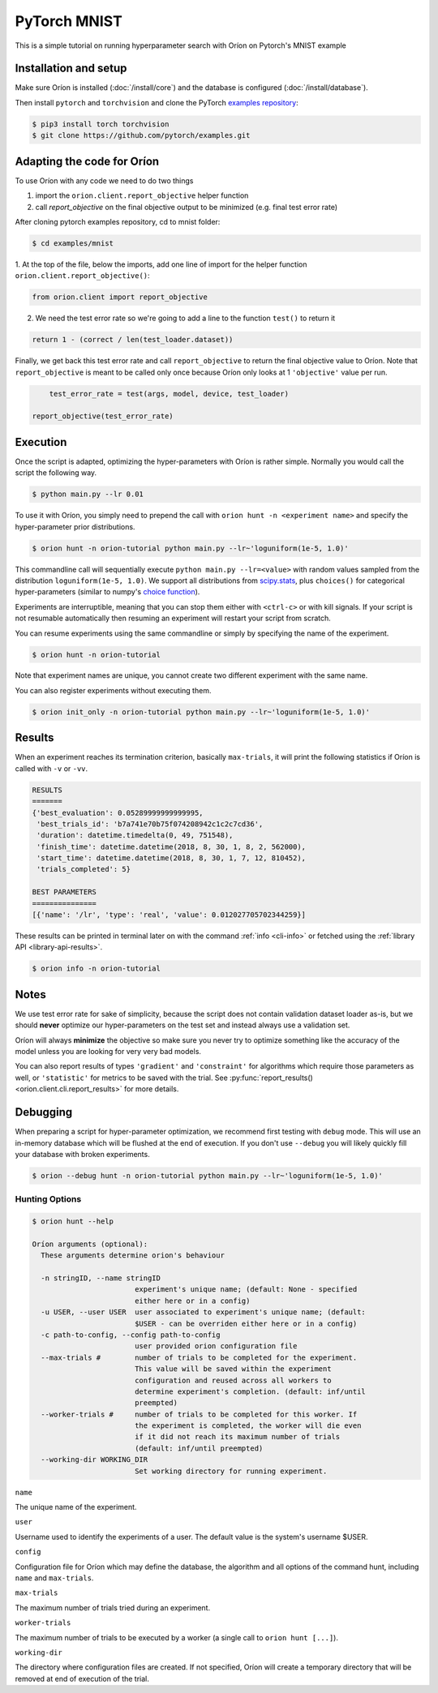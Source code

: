 *************
PyTorch MNIST
*************

This is a simple tutorial on running hyperparameter search with Oríon on Pytorch's MNIST example

Installation and setup
======================

Make sure Oríon is installed (:doc:`/install/core`) and the database is configured
(:doc:`/install/database`).

Then install ``pytorch`` and ``torchvision`` and clone the
PyTorch `examples repository`_:

.. code-block:: bash

    $ pip3 install torch torchvision
    $ git clone https://github.com/pytorch/examples.git


.. _examples repository: https://github.com/pytorch/examples


Adapting the code for Oríon
===========================

To use Oríon with any code we need to do two things

1. import the ``orion.client.report_objective`` helper function
2. call `report_objective` on the final objective output to be minimized
   (e.g. final test error rate)

After cloning pytorch examples repository, cd to mnist folder:

.. code-block:: bash

    $ cd examples/mnist

1. At the top of the file, below the imports, add one line of import for the helper function
``orion.client.report_objective()``:

.. code-block:: python

    from orion.client import report_objective

2. We need the test error rate so we're going to add a line to the function ``test()`` to return it

.. code-block:: python

    return 1 - (correct / len(test_loader.dataset))

Finally, we get back this test error rate and call ``report_objective`` to
return the final objective value to Oríon. Note that ``report_objective`` is meant to
be called only once because Oríon only looks at 1 ``'objective'`` value per run.

.. code-block:: python

        test_error_rate = test(args, model, device, test_loader)

    report_objective(test_error_rate)


Execution
=========

Once the script is adapted, optimizing the hyper-parameters with Oríon is
rather simple. Normally you would call the script the following way.

.. code-block:: bash

    $ python main.py --lr 0.01

To use it with Oríon, you simply need to prepend the call with
``orion hunt -n <experiment name>`` and specify the hyper-parameter prior
distributions.

.. code-block:: bash

    $ orion hunt -n orion-tutorial python main.py --lr~'loguniform(1e-5, 1.0)'

This commandline call will sequentially execute ``python main.py --lr=<value>`` with random
values sampled from the distribution ``loguniform(1e-5, 1.0)``. We support all
distributions from scipy.stats_, plus ``choices()`` for categorical
hyper-parameters (similar to numpy's `choice function`_).

.. _scipy.stats: https://docs.scipy.org/doc/scipy/reference/stats.html
.. _`choice function`: https://docs.scipy.org/doc/numpy/reference/generated/numpy.random.choice.html

Experiments are interruptible, meaning that you can stop them either with
``<ctrl-c>`` or with kill signals. If your script is not resumable automatically then resuming an
experiment will restart your script from scratch.

You can resume experiments using the same commandline or simply by specifying
the name of the experiment.

.. code-block:: bash

    $ orion hunt -n orion-tutorial

Note that experiment names are unique, you cannot create two different
experiment with the same name.

You can also register experiments without executing them.

.. code-block:: bash

    $ orion init_only -n orion-tutorial python main.py --lr~'loguniform(1e-5, 1.0)'


Results
=======

When an experiment reaches its termination criterion, basically ``max-trials``, it will print the
following statistics if Oríon is called with ``-v`` or ``-vv``.

.. code-block:: bash

    RESULTS
    =======
    {'best_evaluation': 0.05289999999999995,
     'best_trials_id': 'b7a741e70b75f074208942c1c2c7cd36',
     'duration': datetime.timedelta(0, 49, 751548),
     'finish_time': datetime.datetime(2018, 8, 30, 1, 8, 2, 562000),
     'start_time': datetime.datetime(2018, 8, 30, 1, 7, 12, 810452),
     'trials_completed': 5}

    BEST PARAMETERS
    ===============
    [{'name': '/lr', 'type': 'real', 'value': 0.012027705702344259}]

These results can be printed in terminal later on with the command :ref:`info <cli-info>` or
fetched using the :ref:`library API <library-api-results>`.

.. code-block:: bash

    $ orion info -n orion-tutorial

Notes
=====
We use test error rate for sake of simplicity, because the
script does not contain validation dataset loader as-is, but we should
**never** optimize our hyper-parameters on the test set and instead always use a
validation set.

Oríon will always **minimize** the objective so make sure you never try to
optimize something like the accuracy of the model unless you are looking for very very bad models.

You can also report results of types ``'gradient'`` and ``'constraint'`` for
algorithms which require those parameters as well, or ``'statistic'`` for metrics
to be saved with the trial. See
:py:func:`report_results() <orion.client.cli.report_results>`
for more details.


Debugging
=========

When preparing a script for hyper-parameter optimization, we recommend first testing with ``debug``
mode. This will use an in-memory database which will be flushed at the end of execution. If you
don't use ``--debug`` you will likely quickly fill your database with broken experiments.

.. code-block:: bash

    $ orion --debug hunt -n orion-tutorial python main.py --lr~'loguniform(1e-5, 1.0)'

Hunting Options
---------------

.. code-block:: console

    $ orion hunt --help

    Oríon arguments (optional):
      These arguments determine orion's behaviour

      -n stringID, --name stringID
                            experiment's unique name; (default: None - specified
                            either here or in a config)
      -u USER, --user USER  user associated to experiment's unique name; (default:
                            $USER - can be overriden either here or in a config)
      -c path-to-config, --config path-to-config
                            user provided orion configuration file
      --max-trials #        number of trials to be completed for the experiment.
                            This value will be saved within the experiment
                            configuration and reused across all workers to
                            determine experiment's completion. (default: inf/until
                            preempted)
      --worker-trials #     number of trials to be completed for this worker. If
                            the experiment is completed, the worker will die even
                            if it did not reach its maximum number of trials
                            (default: inf/until preempted)
      --working-dir WORKING_DIR
                            Set working directory for running experiment.

``name``

The unique name of the experiment.

``user``

Username used to identify the experiments of a user. The default value is the system's username
$USER.

``config``

Configuration file for Oríon which may define the database, the algorithm and all options of the
command hunt, including ``name`` and ``max-trials``.

``max-trials``

The maximum number of trials tried during an experiment.

``worker-trials``

The maximum number of trials to be executed by a worker (a single call to ``orion hunt [...]``).

``working-dir``

The directory where configuration files are created. If not specified, Oríon will create a
temporary directory that will be removed at end of execution of the trial.
